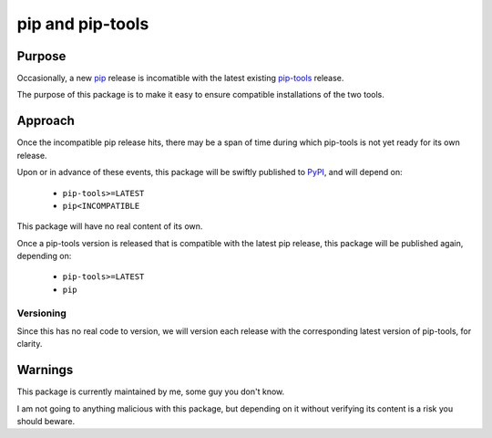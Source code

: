 =================
pip and pip-tools
=================


Purpose
=======

Occasionally, a new pip__ release is incomatible with the latest existing
`pip-tools`__ release.

The purpose of this package is to make it easy to ensure compatible installations of the two tools.

__ https://github.com/pypa/pip
__ https://github.com/jazzband/pip-tools

Approach
========

Once the incompatible pip release hits,
there may be a span of time during which
pip-tools is not yet ready for its own release.

Upon or in advance of these events,
this package will be swiftly published to PyPI__,
and will depend on:

  - ``pip-tools>=LATEST``
  - ``pip<INCOMPATIBLE``

This package will have no real content of its own.

Once a pip-tools version is released
that is compatible with the latest pip release,
this package will be published again, depending on:

  - ``pip-tools>=LATEST``
  - ``pip``

__ https://pypi.org/

Versioning
----------

Since this has no real code to version,
we will version each release with the corresponding
latest version of pip-tools, for clarity.

Warnings
========

This package is currently maintained by me,
some guy you don't know.

I am not going to anything malicious with this package,
but depending on it without verifying its content
is a risk you should beware.
